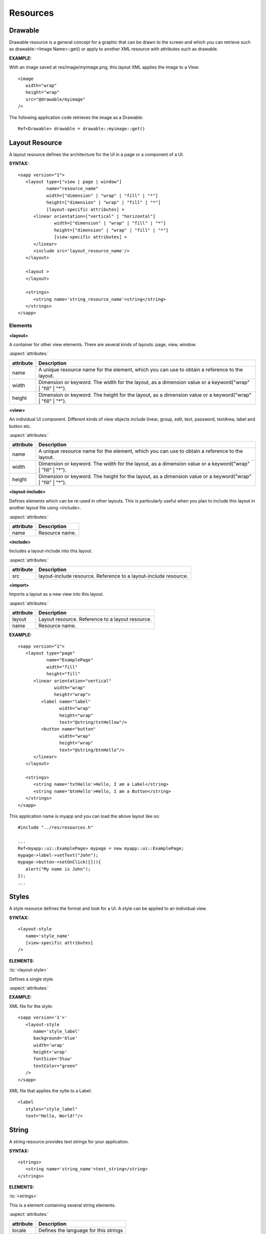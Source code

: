 
.. _slib_basic_resources:

======================
Resources
======================

Drawable
=========

Drawable resource is a general concept for a graphic that can be drawn to the screen and which you can retrieve such as drawable::<Image Name>::get() or 
apply to another XML resource with attributes such as drawable.

**EXAMPLE:**

With an image saved at res/image/myimage.png, this layout XML applies the image to a View:

::

   <image
      width="wrap"
      height="wrap"
      src="@drawable/myimage"
   />


The following application code retrieves the image as a Drawable:

::

   Ref<Drawable> drawable = drawable::myimage::get()

Layout Resource
================

A layout resource defines the architecture for the UI in a page or a component of a UI.

**SYNTAX:**

::

   <sapp version="1">
      <layout type=["view | page | window"]
              name="resource_name"
              width=["dimension" | "wrap" | "fill" | "*"]
              height=["dimension" | "wrap" | "fill" | "*"]
              [layout-specific attributes] >
         <linear orientation=["vertical" | "horizontal"]
                 width=["dimension" | "wrap" | "fill" | "*"]
                 height=["dimension" | "wrap" | "fill" | "*"]
                 [view-specific attributes] >
         </linear>
         <include src='layout_resource_name'/>
      </layout>

      <layout >
      </layout>

      <strings>
         <string name='string_resource_name'>string</string>
      </strings>
   </sapp>

Elements
---------

**<layout>**

A container for other view elements. There are several kinds of layouts: page, view, window.

:aspect:`attributes:`

============== =====================================================================================================
attribute      Description
============== =====================================================================================================
name           A unique resource name for the element, which you can use to obtain a reference to the layout.
width          Dimension or keyword. The width for the layout, as a dimension value or a keyword("wrap" | "fill" | "*").
height         Dimension or keyword. The height for the layout, as a dimension value or a keyword("wrap" | "fill" | "*").
============== =====================================================================================================

**<view>**

An individual UI component. Different kinds of view objects include linear, group, edit, text, password, textArea, label and button etc.

:aspect:`attributes:`

============== =====================================================================================================
attribute      Description
============== =====================================================================================================
name           A unique resource name for the element, which you can use to obtain a reference to the layout.
width          Dimension or keyword. The width for the layout, as a dimension value or a keyword("wrap" | "fill" | "*").
height         Dimension or keyword. The height for the layout, as a dimension value or a keyword("wrap" | "fill" | "*").
============== =====================================================================================================

**<layout-include>**

Defines elements which can be re-used in other layouts. 
This is particularly useful when you plan to include this layout in another layout file using <include>.

:aspect:`attributes:`

============== =====================================================================================================
attribute      Description
============== =====================================================================================================
name           Resource name.
============== =====================================================================================================

**<include>**
   
Includes a layout-include into this layout.

:aspect:`attributes:`

============== =====================================================================================================
attribute      Description
============== =====================================================================================================
src            layout-include resource. Reference to a layout-include resource.
============== =====================================================================================================

**<import>**
   
Imports a layout as a new view into this layout.

:aspect:`attributes:`

============== =====================================================================================================
attribute      Description
============== =====================================================================================================
layout         Layout resource. Reference to a layout resource.
name           Resource name.
============== =====================================================================================================

**EXAMPLE:**

::

   <sapp version="1">
      <layout type="page"
              name="ExamplePage"
              width="fill"
              height="fill"
         <linear orientation="vertical"
                 width="wrap"
                 height="wrap">
            <label name="label"
                   width="wrap"
                   height="wrap"
                   text="@string/txtHellow"/>
            <button name="button"
                   width="wrap"
                   height="wrap"
                   text="@string/btnHello"/>
         </linear>
      </layout>

      <strings>
         <string name='txtHello'>Hello, I am a Label</string>
         <string name='btnHello'>Hello, I am a Button</string>
      </strings>
   </sapp>

This application name is myapp and you can load the above layout like so:

::

   #include "../res/resources.h"
   
   ...
   Ref<myapp::ui::ExamplePage> mypage = new myapp::ui::ExamplePage;
   mypage->label->setText("John");
   mypage->button->setOnClick([](){
      alert("My name is John");
   });
   ...


Styles
================

A style resource defines the format and look for a UI. A style can be applied to an individual view.

**SYNTAX:**

::

   <layout-style
      name='style_name'
      [view-specific attributes]
   />

**ELEMENTS:**

:ts:`<layout-style>`
   
Defines a single style.

:aspect:`attributes:`

============== =====================================================================================================
attribute      Description
============== =====================================================================================================
name         Style name.
============== =====================================================================================================

**EXAMPLE:**

XML file for the style:

::

   <sapp version='1'>'
      <layout-style
         name='style_label'
         background='blue'
         width='wrap'
         height='wrap'
         fontSize='5%sw'
         textColor="green"
      />
   </sapp>

XML file that applies the sylte to a Label:

::

   <label
      styles="style_label"
      text="Hello, World!"/>

String
================

A string resource provides text strings for your application.

**SYNTAX:**

::

    <strings>
       <string name='string_name'>text_string</string>
    </strings>

**ELEMENTS:**

:ts:`<strings>`
   
This is a element containing several string elements.

:aspect:`attributes:`

============== =====================================================================================================
attribute      Description
============== =====================================================================================================
locale         Defines the language for this strings
============== =====================================================================================================

:ts:`<string>`

A string element.

:aspect:`attributes:`

============== =====================================================================================================
attribute      Description
============== =====================================================================================================
name           Name for this string.
locale         Defines the language for this string.
============== =====================================================================================================

**EXAMPLE:**

::

   <strings>
      <string name='hello'>Hello!</string>
   </strings>

This layout XML applies a string to a View:

::

   <label
      width="wrap"
      height="wrap"
      text="@string/hello"/>

If you need to format your strings using String::format(String& szFormat) then you can do so by 
putting your format arguments in the string resource.

::

   <string name="welcome_messages">Hello, %s! You have %d new messages.</string>

You can format the string with arguments from your application like this:

::

   //This application name is myapp.
   String text = String::format(mayapp::string::welcome_messages::get(), userName, mailCount);

Dimension
==========

============== =====================================================================================================
Dimension      Description
============== =====================================================================================================
px             Corresponds to actual pixels on the screen.
sw             100%sw is equal to the screen width.
sh             100%sh is equal to the screen height.
smin           100%smin is equal to the smaller of the screen width and the screen height. 
smax           100%smax is euqal to the greater of the screen width and the screen height.
vw             100%vw is equal to the viewport width.
vh             100%vh is equal to the viewport height.
vmin           100%vmin is equal to the smaller of the viewport width and the viewport height.
vmax           100%vmax is equal to the greater of the viewport width and the viewport height.
sp             Scale-independent Pixels - It is scaled by the its containing page's value of 'sp'.
fill           The view should be as big as its parent.
wrap           The view should be only big enough to enclose its content.
============== =====================================================================================================


**Example**

::

   <sapp version='1'>
      <layout type='page'
         sp='1%sw'
         name='MyPage'>
         <linear width='wrap'
            height='wrap'
            orientation='vertical'
            centerHorizontal='true'
            centerVertical='true'>
            <button name='button1'
               width='10sp'
               height='3sp'
               text='Tap me!'
               marginBottom='5%sh'/>
            <button name='button2'
               width='10sw'
               height='3sw'
               text="Tap me!"/>
            <button name='button3'
               width='12vw'
               height='5vmin'
               text="Tap me!"/>
          </linear>
      </layout>
   </sapp>
